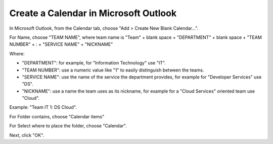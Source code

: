 Create a Calendar in Microsoft Outlook
=======================================

In Microsoft Outlook, from the Calendar tab, choose "Add > Create New Blank Calendar...".

For Name, choose "TEAM NAME", where team name is "Team" + blank space + "DEPARTMENT" + blank space + "TEAM NUMBER" + : + "SERVICE NAME" + "NICKNAME"

Where:

- "DEPARTMENT": for example, for "Information Technology" use "IT".
- "TEAM NUMBER": use a numeric value like "1" to easily distinguish between the teams.
- "SERVICE NAME": use the name of the service the department provides, for example for "Developer Services" use "DS".
- "NICKNAME": use a name the team uses as its nickname, for example for a "Cloud Services" oriented team use "Cloud".

Example: "Team IT 1: DS Cloud".

For Folder contains, choose "Calendar items"

For Select where to place the folder, choose "Calendar".

Next, click "OK".